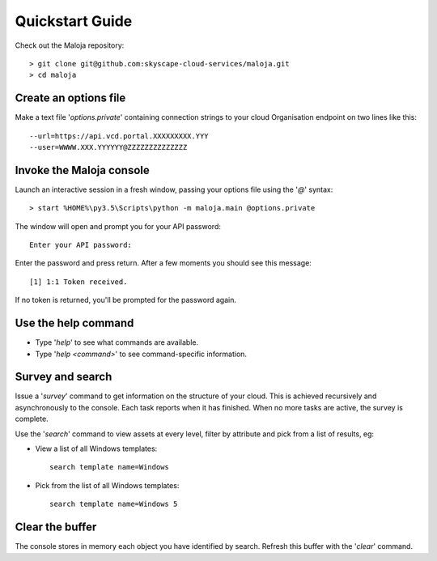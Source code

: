 ..  Titling
    ##++::==~~--''``
    
Quickstart Guide
================

Check out the Maloja repository::

    > git clone git@github.com:skyscape-cloud-services/maloja.git
    > cd maloja

Create an options file
~~~~~~~~~~~~~~~~~~~~~~

Make a text file '`options.private`' containing connection strings to your cloud
Organisation endpoint on two lines like this::

    --url=https://api.vcd.portal.XXXXXXXXX.YYY
    --user=WWWW.XXX.YYYYYY@ZZZZZZZZZZZZZZ

Invoke the Maloja console
~~~~~~~~~~~~~~~~~~~~~~~~~

Launch an interactive session in a fresh window, passing your options file
using the '`@`' syntax::

    > start %HOME%\py3.5\Scripts\python -m maloja.main @options.private

The window will open and prompt you for your API password::

    Enter your API password:

Enter the password and press return. After a few moments you should see this
message::

    [1] 1:1 Token received.

If no token is returned, you'll be prompted for the password again.

Use the help command
~~~~~~~~~~~~~~~~~~~~

* Type '`help`' to see what commands are available.
* Type '`help <command>`' to see command-specific information.

Survey and search
~~~~~~~~~~~~~~~~~

Issue a '`survey`' command to get information on the structure of your
cloud. This is achieved recursively and asynchronously to the console. Each
task reports when it has finished. When no more tasks are active, the survey is
complete.

Use the '`search`' command to view assets at every level, filter by attribute and
pick from a list of results, eg:

* View a list of all Windows templates::

    search template name=Windows

* Pick from the list of all Windows templates::

    search template name=Windows 5

Clear the buffer
~~~~~~~~~~~~~~~~

The console stores in memory each object you have identified by search. Refresh
this buffer with the '`clear`' command.
